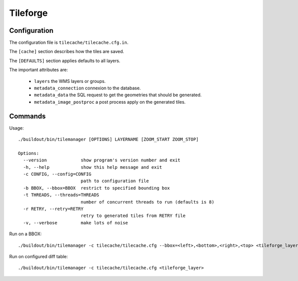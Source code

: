 .. _administrator_tileforge:

Tileforge
=========

Configuration
-------------

The configuration file is ``tilecache/tilecache.cfg.in``.

The ``[cache]`` section describes how the tiles are saved.

The ``[DEFAULTS]`` section applies defaults to all layers.

The important attributes are:

 * ``layers`` the WMS layers or groups.
 * ``metadata_connection`` connexion to the database.
 * ``metadata_data`` the SQL request to get the geometries that should be generated. 
 * ``metadata_image_postproc`` a post process apply on the generated tiles.

Commands
--------

Usage::

    ./buildout/bin/tilemanager [OPTIONS] LAYERNAME [ZOOM_START ZOOM_STOP]

    Options:
      --version             show program's version number and exit
      -h, --help            show this help message and exit
      -c CONFIG, --config=CONFIG
                            path to configuration file
      -b BBOX, --bbox=BBOX  restrict to specified bounding box
      -t THREADS, --threads=THREADS
                            number of concurrent threads to run (defaults is 8)
      -r RETRY, --retry=RETRY
                            retry to generated tiles from RETRY file
      -v, --verbose         make lots of noise


Run on a BBOX::

  ./buildout/bin/tilemanager -c tilecache/tilecache.cfg --bbox=<left>,<bottom>,<right>,<top> <tileforge_layer>

Run on configured diff table::

  ./buildout/bin/tilemanager -c tilecache/tilecache.cfg <tileforge_layer>
